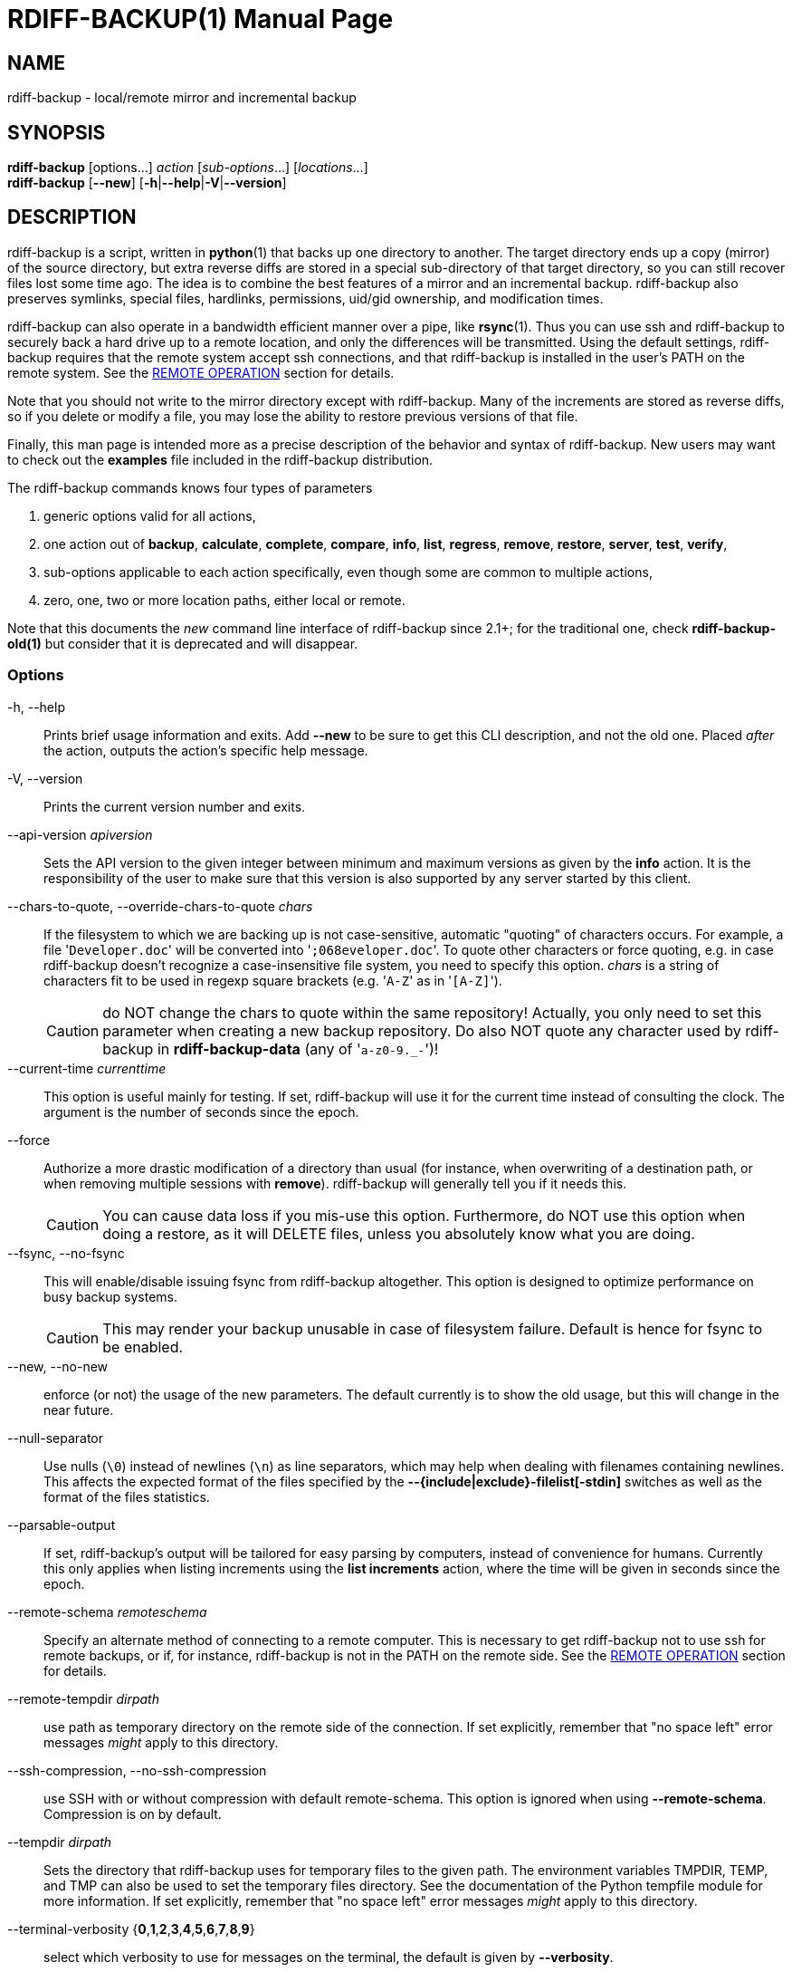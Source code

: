 = RDIFF-BACKUP(1)
:doctype: manpage
:docdate: {revdate}
:man source: rdiff-backup
:man version: {revnumber}
:man manual: Manual {revnumber}

== NAME

rdiff-backup - local/remote mirror and incremental backup

== SYNOPSIS

*rdiff-backup* [options...] _action_ [_sub-options_...] [_locations_...] +
*rdiff-backup* [*--new*] [*-h*|*--help*|*-V*|*--version*]

== DESCRIPTION

rdiff-backup is a script, written in *python*(1) that backs up one directory to another.
The target directory ends up a copy (mirror) of the source directory, but extra reverse diffs are stored in a special sub-directory of that target directory, so you can still recover files lost some time ago.
The idea is to combine the best features of a mirror and an incremental backup.
rdiff-backup also preserves symlinks, special files, hardlinks, permissions, uid/gid ownership, and modification times.

rdiff-backup can also operate in a bandwidth efficient manner over a pipe, like *rsync*(1).
Thus you can use ssh and rdiff-backup to securely back a hard drive up to a remote location, and only the differences will be transmitted.
Using the default settings, rdiff-backup requires that the remote system accept ssh connections, and that rdiff-backup is installed in the user's PATH on the remote system.
See the <<_remote_operation,REMOTE OPERATION>> section for details.

Note that you should not write to the mirror directory except with rdiff-backup.
Many of the increments are stored as reverse diffs, so if you delete or modify a file, you may lose the ability to restore previous versions of that file.

Finally, this man page is intended more as a precise description of the behavior and syntax of rdiff-backup.
New users may want to check out the *examples* file included in the rdiff-backup distribution.

The rdiff-backup commands knows four types of parameters

. generic options valid for all actions,
. one action out of *backup*, *calculate*, *complete*, *compare*, *info*, *list*, *regress*, *remove*, *restore*, *server*, *test*, *verify*,
. sub-options applicable to each action specifically, even though some are common to multiple actions,
. zero, one, two or more location paths, either local or remote.

Note that this documents the _new_ command line interface of rdiff-backup since 2.1+;
for the traditional one, check *rdiff-backup-old(1)* but consider that it is deprecated and will disappear.

=== Options

-h, --help::
Prints brief usage information and exits.
Add *--new* to be sure to get this CLI description, and not the old one.
Placed _after_ the action, outputs the action's specific help message.

-V, --version:: Prints the current version number and exits.

--api-version _apiversion_::
Sets the API version to the given integer between minimum and maximum versions as given by the *info* action.
It is the responsibility of the user to make sure that this version is also supported by any server started by this client.

--chars-to-quote, --override-chars-to-quote _chars_::
If the filesystem to which we are backing up is not case-sensitive, automatic "quoting" of characters occurs.
For example, a file '[.code]``Developer.doc``' will be converted into '[.code]``;068eveloper.doc``'.
To quote other characters or force quoting, e.g.
in case rdiff-backup doesn't recognize a case-insensitive file system, you need to specify this option.
_chars_ is a string of characters fit to be used in regexp square brackets (e.g.
'[.code]``A-Z``' as in '[.code]``[A-Z]``').
+
CAUTION: do NOT change the chars to quote within the same repository!
Actually, you only need to set this parameter when creating a new backup repository.
Do also NOT quote any character used by rdiff-backup in *rdiff-backup-data* (any of '[.code]``a-z0-9._-``')!

--current-time _currenttime_::
This option is useful mainly for testing.
If set, rdiff-backup will use it for the current time instead of consulting the clock.
The argument is the number of seconds since the epoch.

--force::
Authorize a more drastic modification of a directory than usual (for instance, when overwriting of a destination path, or when removing multiple sessions with *remove*).
rdiff-backup will generally tell you if it needs this.
+
CAUTION: You can cause data loss if you mis-use this option.
Furthermore, do NOT use this option when doing a restore, as it will DELETE files, unless you absolutely know what you are doing.

--fsync, --no-fsync::
This will enable/disable issuing fsync from rdiff-backup altogether.
This option is designed to optimize performance on busy backup systems.
+
CAUTION: This may render your backup unusable in case of filesystem failure.
Default is hence for fsync to be enabled.

--new, --no-new::
enforce (or not) the usage of the new parameters.
The default currently is to show the old usage, but this will change in the near future.

--null-separator::
Use nulls (`\0`) instead of newlines (`\n`) as line separators, which may help when dealing with filenames containing newlines.
This affects the expected format of the files specified by the *--{include|exclude}-filelist[-stdin]* switches as well as the format of the files statistics.

--parsable-output::
If set, rdiff-backup's output will be tailored for easy parsing by computers, instead of convenience for humans.
Currently this only applies when listing increments using the *list increments* action, where the time will be given in seconds since the epoch.

--remote-schema _remoteschema_::
Specify an alternate method of connecting to a remote computer.
This is necessary to get rdiff-backup not to use ssh for remote backups, or if, for instance, rdiff-backup is not in the PATH on the remote side.
See the <<_remote_operation,REMOTE OPERATION>> section for details.

--remote-tempdir _dirpath_:: use path as temporary directory on the remote side of the connection.
If set explicitly, remember that "no space left" error messages _might_ apply to this directory.

--ssh-compression, --no-ssh-compression::
use SSH with or without compression with default remote-schema.
This option is ignored when using *--remote-schema*.
Compression is on by default.

--tempdir _dirpath_::
Sets the directory that rdiff-backup uses for temporary files to the given path.
The environment variables TMPDIR, TEMP, and TMP can also be used to set the temporary files directory.
See the documentation of the Python tempfile module for more information.
If set explicitly, remember that "no space left" error messages _might_ apply to this directory.

--terminal-verbosity {*0*,*1*,*2*,*3*,*4*,*5*,*6*,*7*,*8*,*9*}:: select which verbosity to use for messages on the terminal, the default is given by *--verbosity*.

--use-compatible-timestamps:: Create timestamps in which the hour/minute/second separator is a - (hyphen) instead of a : (colon).
It is safe to use this option on one backup, and then not use it on another;
rdiff-backup supports the intermingling of different timestamp formats.
This option is enabled by default on platforms which require that the colon be escaped.

-v, --verbosity {*0*,*1*,*2*,*3*,*4*,*5*,*6*,*7*,*8*,*9*}::
Specify verbosity level (0 is totally silent, 3 is the default, and 9 is noisiest).
This determines how much is written to the log file, and without using *--terminal-verbosity* to the terminal..

=== Actions

backup [<<_creation_options,CREATION OPTIONS>>] [<<_compression_options,COMPRESSION OPTIONS>>] [<<_selection_options,SELECTION OPTIONS>>] [<<_filesystem_options,FILESYSTEM OPTIONS>>] [<<_user_group_options,USER GROUP OPTIONS>>] [<<_statistics_options,STATISTICS OPTIONS>>] _sourcedir_ _targetdir_:: back-up a source directory to a target backup repository.

calculate [--method *average*] _statfile1_ _statfile2_ [...]:: calculate average across multiple statistics files

--method *average*;; there is currently only one method and it is the default, but it might change in the future.

complete [--cword _index_] [--unique|--no-unique] *--* _words_ [...]::
outputs a list of fitting options given already entered parameters.
This option is of no relevance to backup tasks, it is only to be used to support programmatic completion like in bash.
See the documentation for more details if you plan to write your own completion code, e.g. for an alternative shell.

--cword _index_;; index where the cursor currently is within the list of words.

--unique,--no-unique;; should parameters already entered by the user be offered again, or not?

compare [<<_selection_options,SELECTION OPTIONS>>] [--method _method_] [--at _time_] _sourcedir_ _targetdir_::
Compare a directory with the backup set at the given time.
This can be useful to see how archived data differs from current data, or to check that a backup is current.

--method _method_;;
method used to compare can be either *meta*, *full* or *hash*, where the default is *meta*, which is also how rdiff-backup decides which file needs to be backed-up.
Note that with *full*, the repository data will be copied in its entirety to the source side and compared byte by byte.
This is the slowest but most complete compare method.
With *hash* only the SHA1 checksum of regular files will be compared.
With *meta* only the metadata of files will be compared (name, size, date, type, etc).

--at _time_;;
at which _time_ of the back-up directory should the comparaison take place.
The default is *now*, meaning the latest version.
See <<_time_formats,TIME FORMATS>> for details.

info:: outputs information about the current system in YAML format, so that it can be used in a bug report, and exits.

list *files* [*--changed-since* _time_|*--at* _time_] _repository_::
list modified or existing files in a given back-up repository.

--changed-since _time_;;
List the files that have changed in the destination directory
since the given time. See <<_time_formats,TIME FORMATS>> for the format of time.
If a directory in the archive is specified, list only the files
under that directory. This option does not read the source
directory; it is used to compare the contents of two different
rdiff-backup sessions.
See <<_time_formats,TIME FORMATS>> for details.

--at _time_;;
List the files in the archive that were present at the given
time. If a directory in the archive is specified, list only the
files under that directory.
See <<_time_formats,TIME FORMATS>> for details.

list *increments* [*--no-size*|*--size*] _repository_::
list increments with date in a given back-up repository.

--no-size,--size;;
Show or not the size of each increment in the repository. The default
is to _not_ show sizes. When showing sizes, it becomes allowable to
specify a directory within a repository, then only the cumulated
sizes of that directory will be shown.

regress [<<_compression_options,COMPRESSION OPTIONS>>] [<<_user_group_options,USER GROUP OPTIONS>>] [<<_timestamp_options,TIMESTAMP OPTIONS>>] _repository_::
If an rdiff-backup session fails, this action will undo the failed directory.
This happens automatically if you attempt to back-up to a directory and the last backup failed.
You can use the *--force* option to undo the last backup even if it wasn't failed.

remove *increments* *--older-than* _time_ [*--size*] _repository_:: Remove the incremental backup information in the destination directory that has been around longer than the given time, or the oldest one if no time is provided.
+
By default, rdiff-backup will only delete information from one session at a time.
To remove two or more sessions at the same time, supply the *--force* option (rdiff-backup will tell you if it is required).
+
Note that snapshots of deleted files are covered by this operation.
Thus if you deleted a file two weeks ago, backed up immediately afterwards, and then ran rdiff-backup with '[.code]``remove increments --older-than 10D``' today, no trace of that file would remain.

--older-than _time_;;
all the increments older than the given time will be deleted.
See <<_time_formats,TIME FORMATS>> for details.

--size;;
Show the size of each increment being removed.
The default is to _not_ show sizes.

restore [<<_creation_options,CREATION OPTIONS>>] [<<_compression_options,COMPRESSION OPTIONS>>] [<<_selection_options,SELECTION OPTIONS>>] [<<_filesystem_options,FILESYSTEM OPTIONS>>] [<<_user_group_options,USER GROUP OPTIONS>>] [*--at* _time_|*--increment*] _source_ _targetdir_::
restore a source backup repository at a specific time or a specific     source increment to a target directory.
See <<_restoring,RESTORING>> for details.

--at _time_;;
the _source_ parameter is interpreted as a back-up directory, and
the content is restored from the given time.
See <<_time_formats,TIME FORMATS>> for details.

--increment;;
the _source_ parameter is expected to be an increment within a
back-up repository, to be restored into the given target directory.

server [<<_restrict_options,RESTRICT OPTIONS>>] [**--debug**]::
Enter server mode (not to be invoked directly, but instead used by another rdiff-backup process on a remote computer).

--debug;;
Start the server in debug mode so that it stops on an early breakpoint and can be remotely debugged using https://github.com/tamentis/rpdb[rpdb].
See the https://github.com/rdiff-backup/rdiff-backup/blob/master/docs/DEVELOP.adoc#debug-client-server-mode[developer's documentation] for details.

test _remote_location_1_ [_remote_location_2_ ...]::
Test for the presence of a compatible rdiff-backup server as specified in the remote location argument(s) (of which the filename section will be checked for existence).
See the <<_remote_operation,REMOTE OPERATION>> section for details.

verify [*--at* _time_] _location_::
Check all the data in the repository at the given time by computing the SHA1 hash of all the regular files and comparing them with the hashes stored in the metadata file.

--at _time_;;
the time of the data which needs to be verified.
See <<_time_formats,TIME FORMATS>> for details.

== COMPRESSION OPTIONS

--compression, --no-compression::
Enable or disable the default gzip compression of most of the `.snapshot` and `.diff` increment files stored in the *rdiff-backup-data* directory.
A backup volume can contain compressed and uncompressed increments, so using this option inconsistently is fine.
Default is to compress all files, except those excluded as noted below.

--not-compressed-regexp _regexp_::
Do not compress increments based on files whose filenames match regexp.
The default includes many common audiovisual and archive files, and may be found from the help.

== CREATION OPTIONS

--create-full-path::
Normally only the final directory of the destination path will be created if it does not exist.
With this option, all missing directories on the destination path will be created.
Use this option with care: if there is a typo in the remote path, the remote filesystem could fill up very quickly (by creating a duplicate backup tree).
For this reason this option is primarily aimed at scripts which automate backups.

== FILESYSTEM OPTIONS

--acls, --no-acls:: enable/disable back-up of Access Control Lists.

--carbonfile, --no-carbonfile:: enable/disable back-up of carbon files (MacOS X).

--eas, --no-eas:: enable/disable back-up of Extended Attributes.

--resource-forks, --no-resource-forks:: enable/disable back-up of resource forks (MacOS X).

--hard-links, --no-hard-links::
do (or not) keep hard-link relationships between files.
Disabling hard-links generally increases the disk space usage but decreases memory usage.
Hard-links are disabled by default if the backup source or restore destination is running on native Windows.

--compare-inode, --no-compare-inode::
This option prevents rdiff-backup from flagging a hardlinked file as changed when its device number and/or inode changes.
This option is useful in situations where the source filesystem lacks persistent device and/or inode numbering.
For example, network filesystems may have mount-to-mount differences in their device number (but possibly stable inode numbers);
USB/1394 devices may come up at different device numbers each remount (but would generally have same inode number);
and there are filesystems which don't even have the same inode numbers from use to use.
Without the option rdiff-backup may generate unnecessary numbers of tiny diff files.

--never-drop-acls::
Exit with error instead of dropping ACLs or ACL entries.
Normally this may happen (with a warning) because the destination does not support them or because the relevant user/group names do not exist on the destination side.

== RESTRICT OPTIONS

--restrict-path _dirpath_::
Require that all file access be inside the given path.
This switch, and *--restrict-mode*, are intended to be used with the *server* action to provide a bit more protection when doing automated remote backups.
+
CAUTION: Those options are _not_ intended as your only line of defense so please don't do something silly like allow public access to an rdiff-backup server run with *--restrict-mode read-only*.

--restrict-mode {*read-write*,*read-only*,*update-only*}:: restriction mode for the directory given by *--restrict-path*, either full access (aka read-write), read-only, or only to update incrementally an already existing back-up (default is *read-write*).

== SELECTION OPTIONS

This section only quickly lists the existing options, the section <<_file_selection,FILE SELECTION>> explains those more in details.

=== Globs, Regex, File lists selection

--include,--exclude _glob_::
Include/exclude the file or files matched by _glob_ (also known as shell pattern).
If a directory is excluded, then files under that directory will also be excluded.

--include-globbing-filelist,--exclude-globbing-filelist _globsfile_:: Include/exclude according to the listed globs, similar to *--include* or *--exclude*.

--include-globbing-filelist-stdin,--exclude-globbing-filelist-stdin:: Like the previous option but the list of globs is coming from standard input.

--include-regexp,--exclude-regexp _regexp_:: Include/exclude files matching the given regexp (according to Python rules).

--include-filelist,--exclude-filelist _listfile_::
Include/exclude the files listed in _filelist_.
This is a best fit for an automatically generated list of files, else use globbing.

--include-filelist-stdin,--exclude-filelist-stdin:: Like the previous but the filelist is coming from standard input.

=== Special files selection

NOTE: All special files are included by default, so that including them explicitly isn't generally required.
Exceptions are described.

--include-device-files,--exclude-device-files::
Include/exclude all device files.
This can be useful for security/permissions reasons or if rdiff-backup is not handling device files correctly.

--include-fifos,--exclude-fifos:: Include/exclude all fifo files.

--include-sockets,--exclude-sockets:: Include/exclude all socket files.

--include-symbolic-links,--exclude-symbolic-links::
Include/exclude all symbolic links.
Contrary to the general rule, symlinks are excluded by default under Windows so that NTFS reparse points aren't backed-up.

--include-special-files,--exclude-special-files:: Include/exclude all the special files listed above.

=== Other selections

--include-other-filesystems,--exclude-other-filesystems::
Include/exclude files on file systems (identified by device number) other than the file system the root of the source directory is on.
The default is to include other filesystems.

--include-if-present,--exclude-if-present _filename_:: Include/exclude directories if they contain the given _filename_.
Files directly in an included directory are also considered included.
This doesn't apply recursively though so that the _filename_ must be present in _all_ directories of a hierarchy for it to be fully included.

--max-file-size _sizeinbytes_:: Exclude files that are larger than the given size in bytes.

--min-file-size _sizeinbytes_:: Exclude files that are smaller than the given size in bytes.

== STATISTICS OPTIONS

--file-statistics, --no-file-statistics::
Enable/disable writing to the '[.code]``file_statistics``' file in the *rdiff-backup-data* directory.
rdiff-backup will run slightly quicker and take up a bit less space.
Default is to write the statistics file(s).
+
See the <<_files,FILES>> section for more information about statistics files.

--no-print-statistics, --print-statistics::
Summary statistics will be printed (or not) after a successful backup.
Even if disabled (the default), this information will still be available from the session statistics file.

== TIMESTAMP OPTIONS

--allow-duplicate-timestamps::
This option is only to be used if you encounter the issue of metadata mirrors with the same timestamp.
In such cases, you may use this flag to first recover from the failed backup with something like

  rdiff-backup regress --allow-duplicate-timestamps {targetdir}
+
after which you will need to remove those old duplicate entries using the *remove increments* action.

== USER GROUP OPTIONS

See the <<_users_and_groups,USERS AND GROUPS>> section for more information.

--group-mapping-file _mapfile_:: Map group names and IDs according to the group mapping file _mapfile_.

--user-mapping-file _mapfile_:: Map user names and IDs according to the user mapping file _mapfile_.

--preserve-numerical-ids:: If set, rdiff-backup will preserve uids/gids instead of trying to preserve unames and gnames.

== RESTORING

There are two ways to tell rdiff-backup to restore a file or directory:

. you can run rdiff-backup *restore* on a mirror file and define a time from which to restore (by default the latest one).
. you can run the *restore* action on an increment file with the sub-option *--increment*.

For example, suppose in the past you have run:

 rdiff-backup backup /usr /usr.backup

to back up the '[.code]``/usr``' directory into the '[.code]``/usr.backup``' directory, and now want a copy of the '[.code]``/usr/local``' directory the way it was 3 days ago placed at '[.code]``/usr/local.old``'.

One way to do this is to run:

 rdiff-backup restore --at 3D /usr.backup/local /usr/local.old

here above the '[.code]``3D``' means 3 days (for other ways to specify the time, see the <<_time_formats,TIME FORMATS>> section).
The '[.code]``/usr.backup/local``' directory was selected, because that is the directory containing the current version of '[.code]``usr/local``'.

Note that the parameter of *--at* always specifies an exact time.
(So '[.code]``3D``' refers to the moment 72 hours before the present).
If there was no backup made at that time, rdiff-backup restores the state recorded for the previous backup.
For instance, in the above case, if '[.code]``3D``' is used, and there are only backups from 2 days and 4 days ago, '[.code]``/usr/local``' as it was 4 days ago will be restored.

The second way to restore files involves finding the corresponding increment file.
It would be in the '[.code]``/backup/rdiff-backup-data/increments/usr``' directory, and its name would be something like '[.code]``local.2002-11-09T12:43:53-04:00.dir``' where the time indicates it is from 3 days ago.
Note that the increment files all end in '[.code]``.diff``', '[.code]``.snapshot``', '[.code]``.dir``', or '[.code]``.missing``', where '[.code]``.missing``' just means that the file didn't exist at that time (finally, some of these may be gzip-compressed, and have an extra '[.code]``.gz``' to indicate this).
Then running:

 rdiff-backup restore --increment \
     /backup/rdiff-backup-data/increments/usr/local.{time}.dir \
     /usr/local.old

would also restore the file as desired.

If you are not sure exactly which version of a file you need, it is probably easiest to either restore from the increments files as described immediately above, or to see which increments are available with '[.code]``list increments``', and then specify an exact time with *--at*.

== TIME FORMATS

rdiff-backup uses time strings in two places.

Firstly, all of the increment files rdiff-backup creates will have the time in their filenames in the w3 datetime format as described in a w3 note at https://www.w3.org/TR/NOTE-datetime.
Basically they look like '[.code]``2001-07-15T04:09:38-07:00``', which is basically "\{Year}-\{Month}-\{Day}T\{Hours}:\{Minutes}:\{Seconds}\{Timezone}", the time zone being 7 hours _behind_ UTC in this example (hence the minus).

Secondly, the *--at*, *--changed-since*, *--older-than* options take a time string, which can be given in any of several formats:

. the string '[.code]``now``' (refers to the current time)
. a sequences of digits, like '[.code]``123456890``' (indicating the time in seconds after the epoch)
. A string like '[.code]``2002-01-25T07:00:00+02:00``' in datetime format
. An interval, which is a number followed by one of the characters s, m, h, D, W, M, or Y (indicating seconds, minutes, hours, days, weeks, months, or years respectively), or a series of such pairs.
In this case the string refers to the time that preceded the current time by the length of the interval.
For instance, '[.code]``1h78m"``' indicates the time that was one hour and 78 minutes ago.
The calendar here is unsophisticated: a month is always 30 days, a year is always 365 days, and a day is always 86400 seconds.
. A date format of the form "YYYY/MM/DD", "YYYY-MM-DD", "MM/DD/YYYY", or "MM-DD-YYYY", which indicates midnight on the day in question, relative to the current timezone settings.
For instance, '[.code]``2002/3/5``', '[.code]``03-05-2002``', and '[.code]``2002-3-05``' all mean March 5th, 2002 (needless to say that starting with the year is less confusing for non-Americans).
. A backup session specification which is a non-negative integer followed by '[.code]``B``'.
For instance, '[.code]``0B``' specifies the time of the current mirror, and '[.code]``3B``' specifies the time of the 3rd newest increment.

== REMOTE OPERATION

In order to access remote files, rdiff-backup opens up a pipe to a copy of rdiff-backup running on the remote machine.
Thus rdiff-backup must be installed on both ends.
To open this pipe, rdiff-backup first splits the location into '[.code]``host_info::pathname``'.
It then substitutes '[.code]``host_info``' into the remote schema, and runs the resulting command, reading its input and output.

The '[.code]``host_info``' can be anything understood as a destination by your version of SSH.
Assuming it is the standard OpenSSH, it can be:

* either '[.code]``[user@]hostname``'
* or a URI of the form '[.code]``ssh://[user@]hostname[:port]``'.

The default remote schema is '[.code]``ssh -C {h} rdiff-backup --server``' where '[.code]``host_info``' is substituted for '[.code]``{h}``'.
So if the '[.code]``host_info``' is '[.code]``user@host.net``', then rdiff-backup runs '[.code]``ssh user@host.net rdiff-backup --server``'.
Using *--remote-schema*, rdiff-backup can invoke an arbitrary command in order to open up a remote pipe.
For instance,

 rdiff-backup --remote-schema 'cd /usr; {h}' backup \
                     foo 'rdiff-backup server'::bar

is basically equivalent to (but slower than)

 rdiff-backup backup foo /usr/bar

Concerning quoting, if for some reason you need to put two consecutive colons in the '[.code]``host_info``' section of a '[.code]``host_info::pathname``' argument, or in the pathname of a local file, you can quote one of them by prepending a backslash.
So in '[.code]``a\::b::c``', '[.code]``host_info``' is '[.code]``a::b``' and the pathname is '[.code]``c``'.
Similarly, if you want to refer to a local file whose filename contains two consecutive colons, like '[.code]``strange::file``', you'll have to quote one of the colons as in '[.code]``strange\::file``'.
Because the backslash is a quote character in these circumstances, it too must be quoted to get a literal backslash, so '[.code]``foo\::\\bar``' evaluates to '[.code]``foo::\bar``'.
To make things more complicated, because the backslash is also a common shell quoting character, you may need to type in '[.code]``\\\\``' at the shell prompt to get a literal backslash.

You may also use the placehoders '[.code]``{Vx}``', '[.code]``{Vy}``' and '[.code]``{Vz}``' for the '[.code]``x.y.z``' version of rdiff-backup, so that you can have multiple versions of rdiff-backup installed on the server, and automatically targeted from the client.

For example, if you have rdiff-backup 2.1.5 and 2.2.1 installed in virtual environments on the server, respectively under '[.code]``/usr/local/lib/rdiff-backup-2.0``' and '[.code]``/usr/local/lib/rdiff-backup-2.1``' (we assume that the z-Version isn't relevant to any kind of compatibility), then the client may be called with the following remote schema:

 ssh -C {h} /usr/local/lib/rdiff-backup-{Vx}.{Vy} --server

The client will then use the correct version of rdiff-backup based on its own version '[.code]``x.y.z``'.
You'll find more explanations in the *migration* file in the documentation.

If you need to include a literal '[.code]``%``' in the string specified by *--remote-schema*, quote it with another '[.code]``%``', as in '[.code]``%%``' (this is due to the compatibility with the deprecated host placeholder '[.code]``%s``', which you shouldn't use anymore).

And finally, if you need to include literal '[.code]``{ }``' (curly braces) in the the string specified by *--remote-schema*, quote them (both) by doubling each of them up, as in '[.code]``{{ foo=0; }}``'.

Although ssh itself may be secure, using rdiff-backup in the default way presents some security risks.
For instance if the server is run as root, then an attacker who compromised the client could then use rdiff-backup to overwrite arbitrary server files by "backing up" over them.
Such a setup can be made more secure by using the sshd configuration option '[.code]``command="rdiff-backup server"``' possibly along with the *--restrict-path* and *--restrict-mode* options to rdiff-backup.
For more information, see the web page, the wiki, and the entries for those options on this man page.

== FILE SELECTION

rdiff-backup has a number of file selection options.
When rdiff-backup is run, it searches through the given source directory and backs up all the files matching the specified options.
This selection system may appear complicated, but it is supposed to be flexible and easy-to-use.
If you just want to learn the basics, first look at the selection examples in the *examples* file included in the package, or on the web at https://rdiff-backup.net/examples.html.

rdiff-backup's selection system was originally inspired by *rsync*(1), but there are many differences.
For instance, trailing backslashes have no special significance.

IMPORTANT: include and exclude patterns under Windows solely support slashes '[.code]``/``' as file separators, given that backslashes '[.code]``\``' have a special meaning in regex/glob patterns.

All the available file selection conditions are listed under <<_selection_options,SELECTION OPTIONS>>.

Two principles need to be understood before really starting:

. pattern matching is stupid about paths, it just does pattern matching and can't interpret patterns like path, especially it can't resolve absolute into relative paths and vice-versa (compare with the '[.code]``-path``' option of find).
. pattern matching is done on the complete path of each found file (no partial matching and no file name matching).
Beware that complete path does _not_ mean full path, it can be a complete relative path.

For example, the pattern '[.code]``bar``' matches the path '[.code]``bar``', but doesn't match the path '[.code]``foo/bar``' and neither the path '[.code]``./bar``'.
Both are matched by the pattern '[.code]``\*/bar``', as well as by '[.code]``**/bar``'.
This last pattern would match any path containing the file '[.code]``bar``', e.g.
'[.code]``foo/boz/bar``'.

Each file selection condition either matches or doesn't match a given file.
A given file is excluded by the file selection system exactly when the first matching file selection condition specifies that the file be excluded;
otherwise the file is included.
When backing up, if a file is excluded, rdiff-backup acts as if that file does not exist in the source directory.
When restoring, an excluded file is considered not to exist in either the source or target directories.

For instance,

 rdiff-backup backup --include /usr \
                     --exclude /usr /usr /backup

is exactly the same as

 rdiff-backup backup /usr /backup

because the include and exclude directives match exactly the same files, and the *--include* comes first, giving it precedence.
Similarly,

 rdiff-backup backup --include /usr/local/bin \
                     --exclude /usr/local /usr /backup

would backup the '[.code]``/usr/local/bin``' directory (and its contents), but not '[.code]``/usr/local/doc``'.

The include, exclude, include-globbing-filelist, and exclude-globbing-filelist options accept extended shell globbing patterns.
These patterns can contain the special patterns '[.code]``\*``', '[.code]``\**``', '[.code]``?``', and '[.code]``[...]``'.
As in a normal shell, '[.code]``\*``' can be expanded to any string of characters not containing '[.code]``/``', '[.code]``?``' expands to any character except '[.code]``/``', and '[.code]``[...]``' expands to a single character of those characters specified (ranges are acceptable).
The new special pattern, '[.code]``**``', expands to any string of characters whether or not it contains '[.code]``/``'.
Furthermore, if the pattern starts with '[.code]``ignorecase:``' (case insensitive), then this prefix will be removed and any character in the string can be replaced with an upper or lowercase version of itself.

If you need to match filenames which contain the above globbing characters, they may be escaped using a backslash '[.code]``\``'.
The backslash will only escape the character following it so for '[.code]``\**``' you will need to use '[.code]``\*\\*``' to avoid escaping it to the '[.code]``*``' globbing character.

Remember that you may need to quote these characters when typing them into a shell, so the shell does not interpret the globbing patterns before rdiff-backup sees them.

The *--exclude* _pattern_ option matches a file if and only if:

. pattern can be expanded into the file's filename, or
. the file is inside a directory matched by the option.

Conversely, *--include* _pattern_ matches a file if and only if:

. pattern can be expanded into the file's filename,
. the file is inside a directory matched by the option, or
. the file is a directory which contains a file matched by  the option.

For example,

 --exclude /usr/local

matches '[.code]``/usr/local``', '[.code]``/usr/local/lib``', and '[.code]``/usr/local/lib/netscape``'.
It is the same as

 --exclude /usr/local --exclude '/usr/local/**'

And similarly:

 --include /usr/local

specifies that '[.code]``/usr``', '[.code]``/usr/local``', '[.code]``/usr/local/lib``', and '[.code]``/usr/local/lib/netscape``' (but not '[.code]``/usr/doc``') all be backed up.
Thus you don't have to worry about including parent directories to make sure that included subdirectories have somewhere to go.
Finally,

 --include ignorecase:'/usr/[a-z0-9]foo/*/**.py'

would match a file like '[.code]``/usr/5fOO/hello/there/world.py``'.
If it did match anything, it would also match '[.code]``/usr``'.
If there is no existing file that the given pattern can be expanded into, the option will not match '[.code]``/usr``'.

The *--include-filelist*, *--exclude-filelist*, *--include-filelist-stdin*, and *--exclude-filelist-stdin* options also introduce file selection conditions.
They direct rdiff-backup to read in a file, each line of which is a file specification, and to include or exclude the matching files.
Lines are separated by newlines or nulls, depending on whether the *--null-separator* switch was given.
Each line in a filelist is interpreted similarly to the way extended shell patterns are, with a few exceptions:

. Globbing patterns like '[.code]``\*``', '[.code]``**``', '[.code]``?``', and '[.code]``[...]``' are not expanded.

. Include patterns do not match files in a directory that is included.
So '[.code]``/usr/local``' in an include file will not match '[.code]``/usr/local/doc``'.
. Lines starting with '[.code]``+ [...]``' (plus followed by a space) are interpreted as include directives, even if found in a filelist referenced by *--exclude-filelist*.
Similarly, lines starting with '[.code]``- [...]``' (minus followed by a space) exclude files even if they are found within an include filelist.

For example, if the file '[.code]``list.txt``' contains the lines:

 /usr/local
 - /usr/local/doc
 /usr/local/bin
 + /var
 - /var

then '[.code]``--include-filelist list.txt``' would include '[.code]``/usr``', '[.code]``/usr/local``', and '[.code]``/usr/local/bin``'.
It would exclude '[.code]``/usr/local/doc``', '[.code]``/usr/local/doc/python``', etc.
It neither excludes nor includes '[.code]``/usr/local/man``', leaving the fate of this directory to the next specification condition.
Finally, it is undefined what happens with ``'/var``'.
A single file list should not contain conflicting file specifications.

The *--include-globbing-filelist* and *--exclude-globbing-filelist* options also specify filelists, but each line in the filelist will be interpreted as a globbing pattern the way *--include* and *--exclude* options are interpreted (although '[.code]``+ ``' and '[.code]``- ``' prefixing is still allowed).
For instance, if the file '[.code]``globbing-list.txt``' contains the lines:

 dir/foo

Then '[.code]``--include-globbing-filelist globbing-list.txt``' would be exactly the same as specifying on the command line:

 --include dir/foo --include dir/bar --exclude **

Finally, the *--include-regexp* and *--exclude-regexp* allow files to be included and excluded if their filenames match a python regular expression.
Regular expression syntax is too complicated to explain here, but is covered in Python's library reference.
Unlike the *--include* and *--exclude* options, the regular expression options don't match files containing or contained in matched files.
So for instance

 --include '[0-9]{7}(?!foo)'

matches any files whose full pathnames contain 7 consecutive digits which aren't followed by 'foo'.
However, it wouldn't match '[.code]``/home``' even if '[.code]``/home/ben/1234567``' existed.

== USERS AND GROUPS

There can be complications preserving ownership across systems.
For instance the username that owns a file on the source system may not exist on the destination.
Here is how rdiff-backup maps ownership on the source to the destination (or vice-versa, in the case of restoring):

. If the *--preserve-numerical-ids* option is given, the remote files will always have the same uid and gid, both for ownership and ACL entries.
This may cause unames and gnames to change.
. Otherwise, attempt to preserve the user and group names for ownership and in ACLs.
This may result in files having different uids and gids across systems.
. If a name cannot be preserved (e.g.
because the username does not exist), preserve the original id, but only in cases of user and group ownership.
For ACLs, omit any entry that has a bad user or group name.
. The *--user-mapping-file* and *--group-mapping-file* options override this behavior.
If either of these options is given, the policy described in 2 and 3 above will be followed, but with the mapped user and group instead of the original.
If you specify both *--preserve-numerical-ids* and one of the mapping options, the behavior is undefined.

The user and group mapping files both have the same format:

 old_name_or_id1:new_name_or_id1
 old_name_or_id2:new_name_or_id2
 [...etc...]

Each line should contain a name or id, followed by a colon '[.code]``:``', followed by another name or id.
If a name or id is not listed, they are treated in the default way described above.

When restoring, the above behavior is also followed, but note that the original source user/group information will be the input, not the already mapped user/group information present in the backup repository.
For instance, suppose you have mapped all the files owned by alice in the source so that they are owned by ben in the repository, and now you want to restore, making sure the files owned originally by alice are still owned by alice.
In this case there is no need to use any of the mapping options.
However, if you wanted to restore the files so that the files originally owned by alice on the source are now owned by ben, you would have to use the mapping options, even though you just want the unames of the repository's files preserved in the restored files.

See <<_user_group_options,USER GROUP OPTIONS>> for a list and description of related options.

== FILES

_any-config-file_:: you can create a file with one option/action/sub-option per line and use it on the command line with an at sign prefix like _@any-config-file_ and its content will be interpreted as if given on the command line.
+
For example, creating a file '[.code]``mybackup``' with following content:
+
----
--verbosity
5
backup
source_dir
target_dir
----
+
and calling '[.code]``rdiff-backup @mybackup``' will be the same as calling '[.code]``rdiff-backup --verbosity 5 backup source_dir target_dir``'.

*session_statistics*, *file_statistics*::
Every session rdiff-backup saves various statistics into two files, the session statistics file at '[.code]``rdiff-backup-data/session_statistics.{datetime}.data``' and the files statistics at '[.code]``rdiff-backup-data/directory_statistics.{datetime}.data``'.
They are both text files and contain similar information: how many files changed, how many were deleted, the total size of increment files created, etc.
However, the session statistics file is intended to be very readable and only describes the session as a whole.
The files statistics file is more compact (and slightly less readable) but describes every directory backed up.
It also may be compressed to save space.
+
See also <<_statistics_options,STATISTICS OPTIONS>> and the *--null-separator* option.

*backup.log*, *restore.log*, *error_log*::
rdiff-backup will save various messages to the log file, which is '[.code]``rdiff-backup-data/backup.log``' for backup sessions and '[.code]``rdiff-backup-data/restore.log``' for restore sessions.
Generally what is written to this file will coincide with the messages displayed to stdout or stderr, although this can be changed with the *--terminal-verbosity* option.
+
Errors during backup are also written to a file '[.code]``rdiff-backup-data/error_log.{datetime}.data``'.
+
The log files are not compressed and can become quite large if rdiff-backup is run with high verbosity.

== ENVIRONMENT

RDIFF_BACKUP_VERBOSITY=_[0-9]_:: the default verbosity for log file and terminal, can be overwritten by the corresponding options *-v/--verbosity* and *--terminal-verbosity*.

RDIFF_BACKUP_DEBUG=[_address_][:__port__]::
set a non-default listening address and/or port (default is `127.0.0.1:4444`) for  rpdb.
Valid values are _address_, _address:port_ or _:port_.

== RETURN CODES

The following return codes have not been fully implemented so test before you rely on them.
Also note that they can be combined, so that for example a return code 3 might be returned if a warning was found, then an error.

0 - OK:: the action was completely successful
1 - ERROR:: something fatal happened, the whole action failed
2 - WARNING:: any kind of unexpected behavior without complete failure
4 - FILE ERROR:: the action failed on a single file (or more), but it wasn't the reason for a complete failure
8 - FILE WARNING:: the action stumbled on a single file (or more), or detected differences in a comparaison

TIP: any other error code can and should be reported as a bug.

== BUGS

See GitHub issues:: https://github.com/rdiff-backup/rdiff-backup/issues

In doubt subscribe to and ask the mailing list:: https://lists.nongnu.org/mailman/listinfo/rdiff-backup-users

== AUTHORS

* Ben Escoto link:mailto:ben@emerose.org[ben@emerose.org] (retired)
* Eric Lavarde <ewl+rdiffbackup@lavar.de> (active)

== SEE ALSO

*rdiff-backup-old*(1), *python*(1), *rdiff*(1), *rsync*(1), *ssh*(1).

The main rdiff-backup web page is at https://rdiff-backup.net/.
It has more documentation, links to the mailing list and source code.
